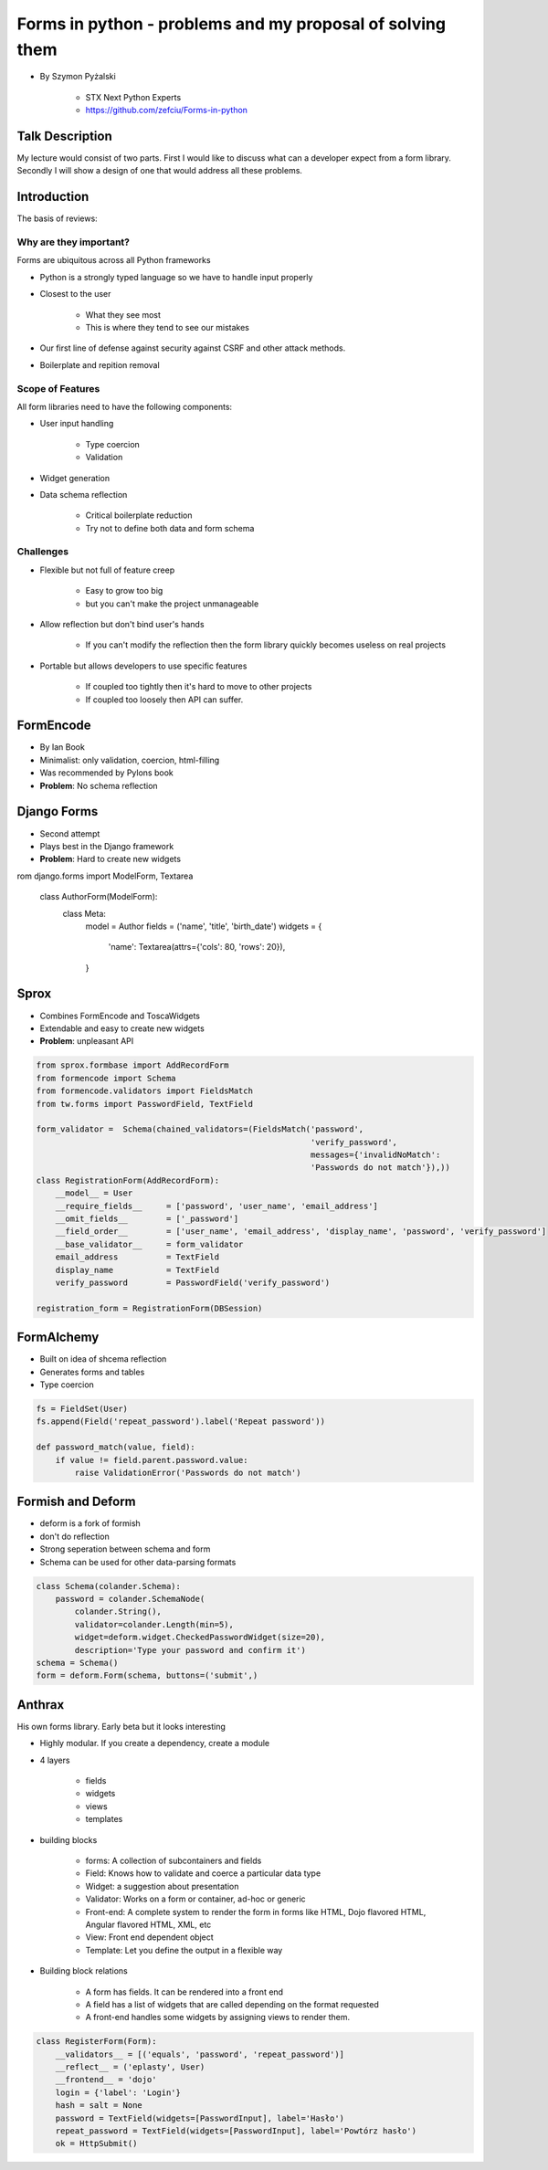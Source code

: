 ==========================================================
Forms in python - problems and my proposal of solving them
==========================================================

* By Szymon Pyżalski

    * STX Next Python Experts
    * https://github.com/zefciu/Forms-in-python

Talk Description
=================

My lecture would consist of two parts. First I would like to discuss what can a developer expect from a form library. Secondly I will show a design of one that would address all these problems.

Introduction
============

The basis of reviews:

Why are they important?
-----------------------

Forms are ubiquitous across all Python frameworks

* Python is a strongly typed language so we have to handle input properly
* Closest to the user 

    * What they see most
    * This is where they tend to see our mistakes
    
* Our first line of defense against security against CSRF and other attack methods.
* Boilerplate and repition removal

Scope of Features
-----------------------

All form libraries need to have the following components:

* User input handling

    * Type coercion
    * Validation
    
* Widget generation
* Data schema reflection

    * Critical boilerplate reduction
    * Try not to define both data and form schema
    
Challenges
-----------------------

* Flexible but not full of feature creep

    * Easy to grow too big
    * but you can't make the project unmanageable
    
* Allow reflection but don't bind user's hands

    * If you can't modify the reflection then the form library quickly becomes useless on real projects

* Portable but allows developers to use specific features

    * If coupled too tightly then it's hard to move to other projects
    * If coupled too loosely then API can suffer.
    
FormEncode
===========

* By Ian Book
* Minimalist: only validation, coercion, html-filling
* Was recommended by Pylons book
* **Problem**: No schema reflection

Django Forms
=============

* Second attempt
* Plays best in the Django framework
* **Problem**: Hard to create new widgets

.. code-block:: python

rom django.forms import ModelForm, Textarea

    class AuthorForm(ModelForm):
        class Meta:
            model = Author
            fields = ('name', 'title', 'birth_date')
            widgets = {
                'name': Textarea(attrs={'cols': 80, 'rows': 20}),
            }
            
Sprox
======

* Combines FormEncode and ToscaWidgets
* Extendable and easy to create new widgets
* **Problem**: unpleasant API

.. code-block:: python

    from sprox.formbase import AddRecordForm
    from formencode import Schema
    from formencode.validators import FieldsMatch
    from tw.forms import PasswordField, TextField

    form_validator =  Schema(chained_validators=(FieldsMatch('password',
                                                             'verify_password',
                                                             messages={'invalidNoMatch':
                                                             'Passwords do not match'}),))
    class RegistrationForm(AddRecordForm):
        __model__ = User
        __require_fields__     = ['password', 'user_name', 'email_address']
        __omit_fields__        = ['_password']
        __field_order__        = ['user_name', 'email_address', 'display_name', 'password', 'verify_password']
        __base_validator__     = form_validator
        email_address          = TextField
        display_name           = TextField
        verify_password        = PasswordField('verify_password')

    registration_form = RegistrationForm(DBSession)

FormAlchemy
===========

* Built on idea of shcema reflection
* Generates forms and tables
* Type coercion 

.. code-block:: python

    fs = FieldSet(User)
    fs.append(Field('repeat_password').label('Repeat password'))

    def password_match(value, field):
        if value != field.parent.password.value:
            raise ValidationError('Passwords do not match')

    
Formish and Deform
====================

* deform is a fork of formish
* don't do reflection
* Strong seperation between schema and form
* Schema can be used for other data-parsing formats

.. code-block::

    class Schema(colander.Schema):
        password = colander.SchemaNode(
            colander.String(),
            validator=colander.Length(min=5),
            widget=deform.widget.CheckedPasswordWidget(size=20),
            description='Type your password and confirm it')
    schema = Schema()
    form = deform.Form(schema, buttons=('submit',)
    
Anthrax
========

His own forms library. Early beta but it looks interesting  

* Highly modular. If you create a dependency, create a module
* 4 layers

    * fields
    * widgets
    * views
    * templates
    
* building blocks

    * forms: A collection of subcontainers and fields
    * Field: Knows how to validate and coerce a particular data type
    * Widget: a suggestion about presentation
    * Validator: Works on a form or container, ad-hoc or generic
    * Front-end: A complete system to render the form in forms like HTML, Dojo flavored HTML, Angular flavored HTML, XML, etc
    * View: Front end dependent object
    * Template: Let you define the output in a flexible way
    
* Building block relations

    * A form has fields. It can be rendered into a front end
    * A field has a list of widgets that are called depending on the format requested
    * A front-end handles some widgets by assigning views to render them.

.. code-block:: python

    class RegisterForm(Form):
        __validators__ = [('equals', 'password', 'repeat_password')]
        __reflect__ = ('eplasty', User)
        __frontend__ = 'dojo'
        login = {'label': 'Login'}
        hash = salt = None
        password = TextField(widgets=[PasswordInput], label='Hasło')
        repeat_password = TextField(widgets=[PasswordInput], label='Powtórz hasło')
        ok = HttpSubmit()